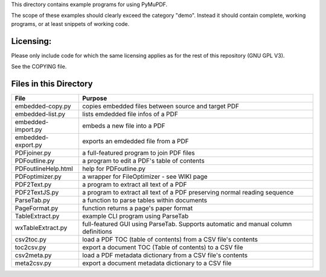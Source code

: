 This directory contains example programs for using PyMuPDF.

The scope of these examples should clearly exceed the category "demo".
Instead it should contain complete, working programs, or at least snippets of working code.

Licensing:
===========
Please only include code for which the same licensing applies as for the rest of this repository (GNU GPL V3).

See the COPYING file.


Files in this Directory
=========================

======================= ===========================================================================================
File                    Purpose
======================= ===========================================================================================
embedded-copy.py        copies embedded files between source and target PDF
embedded-list.py        lists emdedded file infos of a PDF
embedded-import.py      embeds a new file into a PDF
embedded-export.py      exports an emdedded file from a PDF
PDFjoiner.py            a full-featured program to join PDF files
PDFoutline.py           a program to edit a PDF's table of contents
PDFoutlineHelp.html     help for PDFoutline.py
PDFoptimizer.py         a wrapper for FileOptimizer - see WIKI page
PDF2Text.py             a program to extract all text of a PDF
PDF2TextJS.py           a program to extract all text of a PDF preserving normal reading sequence
ParseTab.py             a function to parse tables within documents
PageFormat.py           function returns a page's paper format
TableExtract.py         example CLI program using ParseTab
wxTableExtract.py       full-featured GUI using ParseTab. Supports automatic and manual column definitions
csv2toc.py              load a PDF TOC (table of contents) from a CSV file's contents
toc2csv.py              export a document TOC (Table of contents) to a CSV file
csv2meta.py             load a PDF metadata dictionary from a CSV file's contents
meta2csv.py             export a document metadata dictionary to a CSV file
======================= ===========================================================================================
